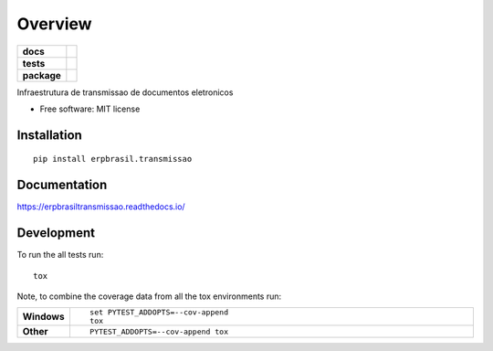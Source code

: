 ========
Overview
========

.. start-badges

.. list-table::
    :stub-columns: 1

    * - docs
      - |docs|
    * - tests
      - | |travis| |appveyor| |requires|
        | |codecov|
    * - package
      - | |version| |wheel| |supported-versions| |supported-implementations|
        | |commits-since|
.. |docs| image:: https://readthedocs.org/projects/erpbrasiltransmissao/badge/?style=flat
    :target: https://readthedocs.org/projects/erpbrasiltransmissao
    :alt: Documentation Status

.. |travis| image:: https://api.travis-ci.org/erpbrasil/erpbrasil.transmissao.svg?branch=master
    :alt: Travis-CI Build Status
    :target: https://travis-ci.org/erpbrasil/erpbrasil.transmissao

.. |appveyor| image:: https://ci.appveyor.com/api/projects/status/github/erpbrasil/erpbrasil.transmissao?branch=master&svg=true
    :alt: AppVeyor Build Status
    :target: https://ci.appveyor.com/project/erpbrasil/erpbrasil.transmissao

.. |requires| image:: https://requires.io/github/erpbrasil/erpbrasil.transmissao/requirements.svg?branch=master
    :alt: Requirements Status
    :target: https://requires.io/github/erpbrasil/erpbrasil.transmissao/requirements/?branch=master

.. |codecov| image:: https://codecov.io/gh/erpbrasil/erpbrasil.transmissao/branch/master/graphs/badge.svg?branch=master
    :alt: Coverage Status
    :target: https://codecov.io/github/erpbrasil/erpbrasil.transmissao

.. |version| image:: https://img.shields.io/pypi/v/erpbrasil.transmissao.svg
    :alt: PyPI Package latest release
    :target: https://pypi.org/project/erpbrasil.transmissao

.. |commits-since| image:: https://img.shields.io/github/commits-since/erpbrasil/erpbrasil.transmissao/v0.1.0..svg
    :alt: Commits since latest release
    :target: https://github.com/erpbrasil/erpbrasil.transmissao/compare/v0.1.0...master

.. |wheel| image:: https://img.shields.io/pypi/wheel/erpbrasil.transmissao.svg
    :alt: PyPI Wheel
    :target: https://pypi.org/project/erpbrasil.transmissao

.. |supported-versions| image:: https://img.shields.io/pypi/pyversions/erpbrasil.transmissao.svg
    :alt: Supported versions
    :target: https://pypi.org/project/erpbrasil.transmissao

.. |supported-implementations| image:: https://img.shields.io/pypi/implementation/erpbrasil.transmissao.svg
    :alt: Supported implementations
    :target: https://pypi.org/project/erpbrasil.transmissao


.. end-badges

Infraestrutura de transmissao de documentos eletronicos

* Free software: MIT license

Installation
============

::

    pip install erpbrasil.transmissao

Documentation
=============


https://erpbrasiltransmissao.readthedocs.io/


Development
===========

To run the all tests run::

    tox

Note, to combine the coverage data from all the tox environments run:

.. list-table::
    :widths: 10 90
    :stub-columns: 1

    - - Windows
      - ::

            set PYTEST_ADDOPTS=--cov-append
            tox

    - - Other
      - ::

            PYTEST_ADDOPTS=--cov-append tox
